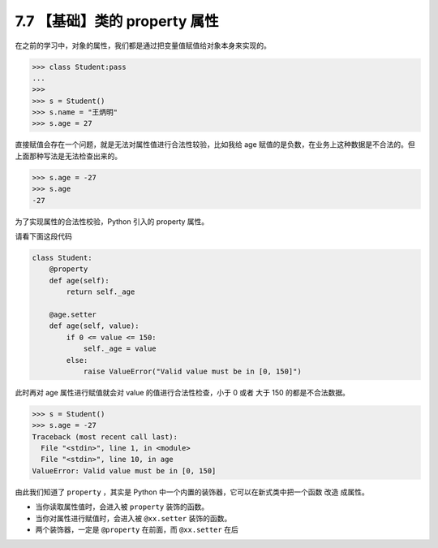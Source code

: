 7.7 【基础】类的 property 属性
==============================

在之前的学习中，对象的属性，我们都是通过把变量值赋值给对象本身来实现的。

.. code:: python

   >>> class Student:pass
   ...
   >>>
   >>> s = Student()
   >>> s.name = "王炳明"
   >>> s.age = 27

直接赋值会存在一个问题，就是无法对属性值进行合法性较验，比如我给 age
赋值的是负数，在业务上这种数据是不合法的。但上面那种写法是无法检查出来的。

.. code:: python

   >>> s.age = -27
   >>> s.age
   -27

为了实现属性的合法性校验，Python 引入的 property 属性。

请看下面这段代码

.. code:: python

   class Student:
       @property
       def age(self):
           return self._age

       @age.setter
       def age(self, value):
           if 0 <= value <= 150:
               self._age = value
           else:
               raise ValueError("Valid value must be in [0, 150]")

此时再对 age 属性进行赋值就会对 value 的值进行合法性检查，小于 0 或者
大于 150 的都是不合法数据。

.. code:: python

   >>> s = Student()
   >>> s.age = -27
   Traceback (most recent call last):
     File "<stdin>", line 1, in <module>
     File "<stdin>", line 10, in age
   ValueError: Valid value must be in [0, 150]

由此我们知道了 ``property`` ，其实是 Python
中一个内置的装饰器，它可以在新式类中把一个函数 ``改造`` 成属性。

-  当你读取属性值时，会进入被 ``property`` 装饰的函数。
-  当你对属性进行赋值时，会进入被 ``@xx.setter`` 装饰的函数。

-  两个装饰器，一定是 ``@property`` 在前面，而 ``@xx.setter`` 在后

